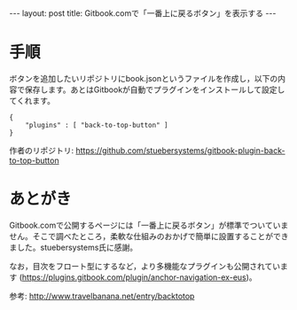 #+OPTIONS: toc:nil
#+BEGIN_HTML
---
layout: post
title: Gitbook.comで「一番上に戻るボタン」を表示する
---
#+END_HTML

* 手順

  ボタンを追加したいリポジトリにbook.jsonというファイルを作成し，以下の内容で保存します。あとはGitbookが自動でプラグインをインストールして設定してくれます。

    #+BEGIN_SRC 
    {
        "plugins" : [ "back-to-top-button" ]
    }
    #+END_SRC

  作者のリポジトリ: https://github.com/stuebersystems/gitbook-plugin-back-to-top-button

* あとがき

  Gitbook.comで公開するページには「一番上に戻るボタン」が標準でついていません。そこで調べたところ，柔軟な仕組みのおかげで簡単に設置することができました。stuebersystems氏に感謝。

  なお，目次をフロート型にするなど，より多機能なプラグインも公開されています (https://plugins.gitbook.com/plugin/anchor-navigation-ex-eus)。

  参考: http://www.travelbanana.net/entry/backtotop

